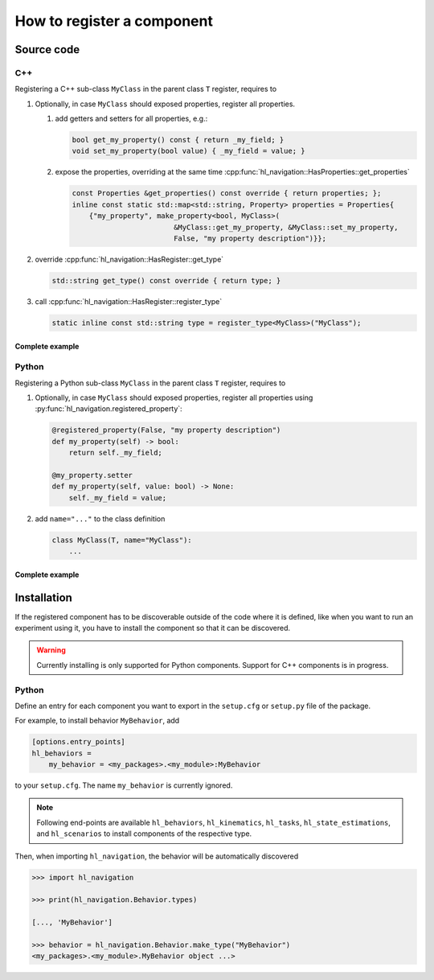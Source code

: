 ===========================
How to register a component
===========================

Source code
===========

C++
---

Registering a C++ sub-class ``MyClass`` in the parent class ``T``  register, requires to

#. Optionally, in case ``MyClass`` should exposed properties, register all properties.

   #. add getters and setters for all properties, e.g.:

      .. code-block:: c++

         bool get_my_property() const { return _my_field; }
         void set_my_property(bool value) { _my_field = value; }

   #. expose the properties, overriding at the same time 
      :cpp:func:`hl_navigation::HasProperties::get_properties`

      .. code-block:: c++

         const Properties &get_properties() const override { return properties; };
         inline const static std::map<std::string, Property> properties = Properties{
             {"my_property", make_property<bool, MyClass>(
                                 &MyClass::get_my_property, &MyClass::set_my_property,
                                 False, "my property description")}};


#. override :cpp:func:`hl_navigation::HasRegister::get_type`

   .. code-block:: c++
        
      std::string get_type() const override { return type; }
    

#. call :cpp:func:`hl_navigation::HasRegister::register_type` 

   .. code-block:: c++

      static inline const std::string type = register_type<MyClass>("MyClass");


Complete example
^^^^^^^^^^^^^^^^

.. code-block:: c++
    :linenos:

    class MyClass(T) {
     public:
      MyClass() : T(), _my_field(False) {}
      bool get_my_property() const { return _my_field; }
      void set_my_property(bool value) { _my_field = value; }
      const Properties &get_properties() const override { return properties; };
      inline const static std::map<std::string, Property> properties = Properties{
          {"my_property", make_property<bool, MyClass>(
                              &MyClass::get_my_property, &MyClass::set_my_property,
                              False, "my property description")}};
      std::string get_type() const override { return type; }
      static inline const std::string type = register_type<MyClass>("MyClass");
    
     private:
      bool _my_field;
    };


Python
------

Registering a Python sub-class ``MyClass`` in the parent class ``T``  register, requires to

#. Optionally, in case ``MyClass`` should exposed properties, register all properties using :py:func:`hl_navigation.registered_property`:

   .. code-block:: python
   
      @registered_property(False, "my property description")
      def my_property(self) -> bool:
          return self._my_field;
    
      @my_property.setter
      def my_property(self, value: bool) -> None:
          self._my_field = value;

#. add ``name="..."`` to the class definition

   .. code-block:: python

      class MyClass(T, name="MyClass"):
          ...

Complete example
^^^^^^^^^^^^^^^^

.. code-block:: python
    :linenos:

    from hl_navigation import registered_property
    
    
    class MyClass(T, name="MyClass"):
    
        def __init__(self):
            super().__init__()
            self._my_field = False
    
        @registered_property(False, "my property description")
        def my_property(self) -> bool:
            return self._my_field
       
        @my_property.setter
        def my_property(self, value: bool) -> None:
            self._my_field = value


Installation
============

If the registered component has to be discoverable outside of the code where it is defined, like when
you want to run an experiment using it, you have to install the component so that it can be discovered.

.. warning::

    Currently installing is only supported for Python components. 
    Support for C++ components is in progress. 

Python
------

Define an entry for each component you want to export in the ``setup.cfg`` or ``setup.py`` file of the package.

For example, to install behavior ``MyBehavior``, add 

.. code-block:: toml

   [options.entry_points]
   hl_behaviors = 
       my_behavior = <my_packages>.<my_module>:MyBehavior

to your ``setup.cfg``. The name ``my_behavior`` is currently ignored.

.. note::
    
   Following end-points are available ``hl_behaviors``, ``hl_kinematics``, ``hl_tasks``, 
   ``hl_state_estimations``, and ``hl_scenarios`` to install components of the respective type.



Then, when importing ``hl_navigation``, the behavior will be automatically discovered

.. code-block:: python

   >>> import hl_navigation 

   >>> print(hl_navigation.Behavior.types)

   [..., 'MyBehavior']

   >>> behavior = hl_navigation.Behavior.make_type("MyBehavior")
   <my_packages>.<my_module>.MyBehavior object ...>




